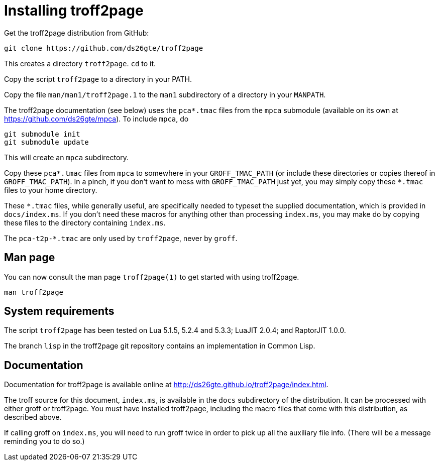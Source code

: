 = Installing troff2page

Get the troff2page distribution from GitHub:

  git clone https://github.com/ds26gte/troff2page

This creates a directory `troff2page`.  `cd` to it.

Copy the script `troff2page` to a directory in your PATH.

Copy the file `man/man1/troff2page.1` to the `man1` subdirectory of a
directory in your `MANPATH`.

The troff2page documentation (see below) uses the
`pca*.tmac` files from the `mpca` submodule
(available on its own at https://github.com/ds26gte/mpca). To
include `mpca`, do

  git submodule init
  git submodule update

This will create an `mpca` subdirectory.

Copy these `pca*.tmac` files from `mpca`
to somewhere in your
`GROFF_TMAC_PATH` (or include these directories or copies thereof
in `GROFF_TMAC_PATH`). In a pinch, if you don’t want to mess with
`GROFF_TMAC_PATH` just yet, you may simply copy these `*.tmac`
files to your home directory.

These `*.tmac` files, while generally useful, are specifically
needed to typeset the supplied documentation, which is provided
in `docs/index.ms`. If you don’t need these macros for anything
other than processing `index.ms`, you may make do by copying
these files to the directory containing `index.ms`.

The `pca-t2p-*.tmac` are only used by `troff2page`, never by
`groff`.

== Man page

You can now consult the man page `troff2page(1)`
to get started with using troff2page.

  man troff2page

== System requirements

The script `troff2page` has been tested on Lua 5.1.5, 5.2.4 and
5.3.3; LuaJIT 2.0.4; and RaptorJIT 1.0.0.

The branch `lisp` in the troff2page git repository contains an
implementation in Common Lisp.

== Documentation

Documentation for troff2page is available online at
http://ds26gte.github.io/troff2page/index.html.

The troff source for this document, `index.ms`, is available in
the `docs` subdirectory of the distribution. It can be processed
with either groff or troff2page.  You must
have installed troff2page, including the macro files that come
with this distribution, as described above.

If calling groff on `index.ms`, you will need to run groff twice
in order to pick up all the auxiliary file info. (There will be a
message reminding you to do so.)
